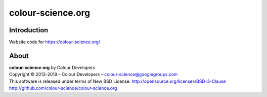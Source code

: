 colour-science.org
==================

Introduction
------------

Website code for https://colour-science.org/

About
-----

| **colour-science.org** by Colour Developers
| Copyright © 2013-2018 – Colour Developers – `colour-science@googlegroups.com <colour-science@googlegroups.com>`_
| This software is released under terms of New BSD License: http://opensource.org/licenses/BSD-3-Clause
| `http://github.com/colour-science/colour-science.org <http://github.com/colour-science/colour-science.org>`_
